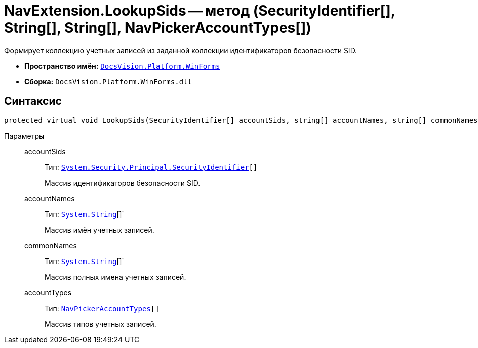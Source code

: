 = NavExtension.LookupSids -- метод (SecurityIdentifier[], String[], String[], NavPickerAccountTypes[])

Формирует коллекцию учетных записей из заданной коллекции идентификаторов безопасности SID.

* *Пространство имён:* `xref:api/DocsVision/Platform/WinForms/WinForms_NS.adoc[DocsVision.Platform.WinForms]`
* *Сборка:* `DocsVision.Platform.WinForms.dll`

== Синтаксис

[source,csharp]
----
protected virtual void LookupSids(SecurityIdentifier[] accountSids, string[] accountNames, string[] commonNames, NavPickerAccountTypes[] accountTypes)
----

Параметры::
accountSids:::
Тип: `http://msdn.microsoft.com/ru-ru/library/system.security.principal.securityidentifier.aspx[System.Security.Principal.SecurityIdentifier][]`
+
Массив идентификаторов безопасности SID.
accountNames:::
Тип: `http://msdn.microsoft.com/ru-ru/library/system.string.aspx[System.String]`[]`
+
Массив имён учетных записей.
commonNames:::
Тип: `http://msdn.microsoft.com/ru-ru/library/system.string.aspx[System.String]`[]`
+
Массив полных имена учетных записей.
accountTypes:::
Тип: `xref:api/DocsVision/Platform/Extensibility/NavPickerAccountTypes_EN.adoc[NavPickerAccountTypes][]`
+
Массив типов учетных записей.
